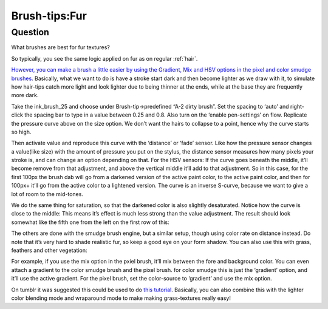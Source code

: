 .. meta::
   :description lang=en:
        A tutorial about creating fur in Krita

.. metadata-placeholder
   :authors: - Wolthera van Hövell tot Westerflier <griffinvalley@gmail.com>
   :license: GNU free documentation license 1.3 or later.

.. _Fur:

==============
Brush-tips:Fur
==============

Question
--------

What brushes are best for fur textures?

.. image:: /images/en/brush-tips/Krita-brushtips-fur_01.png
    :alt: Some example of furs and hair

So typically, you see the same logic applied on fur as on regular :ref:`hair`.

`However, you can make a brush a little easier by using the Gradient, Mix and HSV options in the pixel and color smudge brushes <https://docs.krita.org/Pixel>`_. Basically, what we want to do is have a stroke start dark and then become lighter as we draw with it, to simulate how hair-tips catch more light and look lighter due to being thinner at the ends, while at the base they are frequently more dark.

.. image:: /images/en/brush-tips/Krita-brushtips-fur_02.png
    :alt: brush setting dialog for fur brush

Take the ink_brush_25 and choose under Brush-tip->predefined “A-2 dirty brush”. Set the spacing to ‘auto’ and right-click the spacing bar to type in a value between 0.25 and 0.8. Also turn on the ‘enable pen-settings’ on flow. Replicate the pressure curve above on the size option. We don’t want the hairs to collapse to a point, hence why the curve starts so high.

.. image:: /images/en/brush-tips/Krita-brushtips-fur_03.png
    :alt: brush setting dialog for fur

Then activate value and reproduce this curve with the ‘distance’ or ‘fade’ sensor. Like how the pressure sensor changes a value(like size) with the amount of pressure you put on the stylus, the distance sensor measures how many pixels your stroke is, and can change an option depending on that. For the HSV sensors: If the curve goes beneath the middle, it’ll become remove from that adjustment, and above the vertical middle it’ll add to that adjustment. So in this case, for the first 100px the brush dab will go from a darkened version of the active paint color, to the active paint color, and then for 100px+ it’ll go from the active color to a lightened version. The curve is an inverse S-curve, because we want to give a lot of room to the mid-tones.

.. image:: /images/en/brush-tips/Krita-brushtips-fur_04.png
    :alt: brush setting dialog showing color gradation

We do the same thing for saturation, so that the darkened color is also slightly desaturated. Notice how the curve is close to the middle: This means it’s effect is much less strong than the value adjustment. The result should look somewhat like the fifth one from the left on the first row of this:

.. image:: /images/en/brush-tips/Krita-brushtips-fur_05.png
    :alt: result of the brush that we made

The others are done with the smudge brush engine, but   a similar setup, though using color rate on distance instead. Do note that it’s very hard to shade realistic fur, so keep a good eye on your form shadow. You can also use this with grass, feathers and other vegetation:

.. image:: /images/en/brush-tips/Krita-brushtips-fur_06.png
    :alt: using the fur brush to make grass and hair

For example, if you use the mix option in the pxiel brush, it’ll mix between the fore and background color. You can even attach a gradient to the color smudge brush and the pixel brush. for color smudge this is just the ‘gradient’ option, and it’ll use the active gradient. For the pixel brush, set the color-source to ‘gradient’ and use the mix option.

.. image:: /images/en/brush-tips/Krita-brushtips-fur_07.png
    :alt: fur brush with the color source to gradient and mix option

On tumblr it was suggested this could be used to do `this tutorial <https://vimeo.com/78183651>`_. Basically, you can also combine this with the lighter color blending mode and wraparound mode to make making grass-textures really easy!
